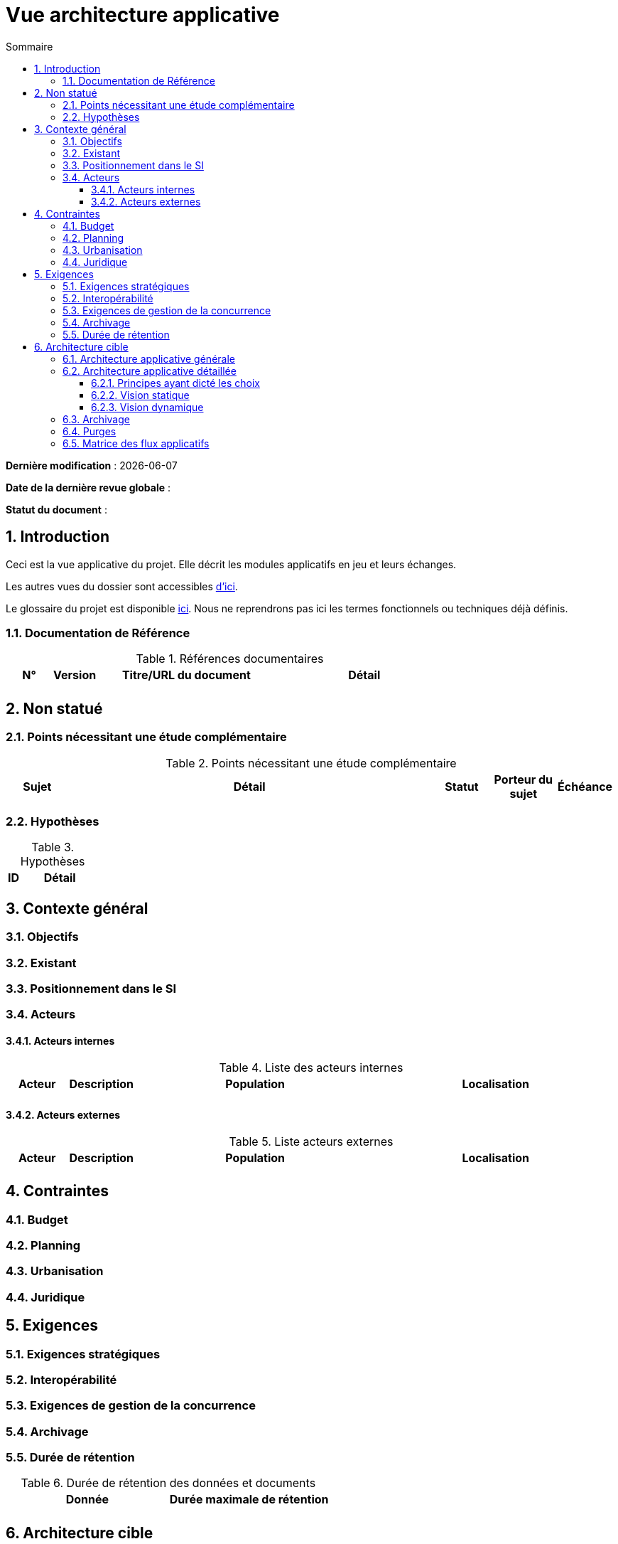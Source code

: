 
# Vue architecture applicative
:sectnumlevels: 4
:toclevels: 4
:sectnums: 4
:toc: left
:icons: font
:toc-title: Sommaire

*Dernière modification* : {docdate} 

*Date de la dernière revue globale* : 

*Statut du document* :  


## Introduction

Ceci est la vue applicative du projet. Elle décrit les modules applicatifs en jeu et leurs échanges.

Les autres vues du dossier sont accessibles link:./README.adoc[d'ici].

Le glossaire du projet est disponible link:glossaire.adoc[ici]. Nous ne reprendrons pas ici les termes fonctionnels ou techniques déjà définis.

### Documentation de Référence

.Références documentaires
[cols="1,1,4,4"]
|===
|N°|Version|Titre/URL du document|Détail

|
|
|
|

|===

## Non statué

### Points nécessitant une étude complémentaire

.Points nécessitant une étude complémentaire
[cols="1,6,1,1,1"]
|===
|Sujet| Détail | Statut| Porteur du sujet  | Échéance

|===


### Hypothèses

.Hypothèses
[cols="1,6"]
|====
|ID|Détail

|====

## Contexte général

### Objectifs

### Existant

### Positionnement dans le SI

### Acteurs

#### Acteurs internes 

.Liste des acteurs internes
[cols="1,1,4,4"]
|===
|Acteur|Description|Population|Localisation 

|
|
|
|

|===

#### Acteurs externes

.Liste acteurs externes
[cols="1,1,4,4"]
|===
|Acteur|Description|Population|Localisation

| 
|
|
|

|===

## Contraintes

### Budget

### Planning

### Urbanisation

### Juridique

## Exigences

### Exigences stratégiques

### Interopérabilité

### Exigences de gestion de la concurrence

### Archivage

### Durée de rétention

.Durée de rétention des données et documents
[cols="1e,1e"]
|====
| Donnée | Durée maximale de rétention

|
|

|====

## Architecture cible

### Architecture applicative générale

### Architecture applicative détaillée

#### Principes ayant dicté les choix

#### Vision statique

#### Vision dynamique

### Archivage

### Purges

### Matrice des flux applicatifs

.Matrice de flux applicatifs
[cols='1,3,1,1,1']
|====
|Source|Destination|Type de réseau|Protocole| Mode.footnote:[(L)ecture, (E)criture ou Lecture/Ecriture (LE), (A)ppel (vers un système stateless)]


|====
